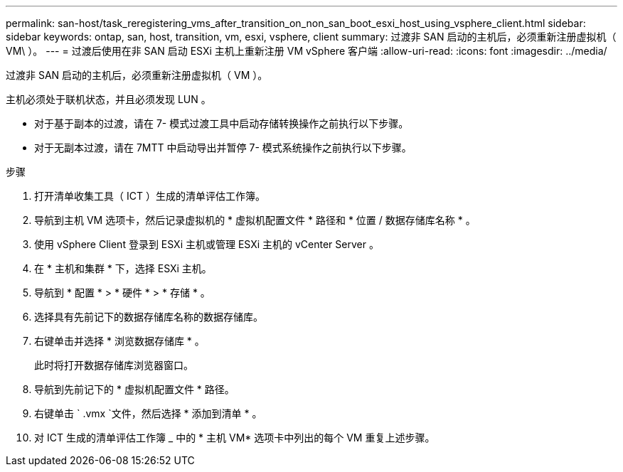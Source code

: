 ---
permalink: san-host/task_reregistering_vms_after_transition_on_non_san_boot_esxi_host_using_vsphere_client.html 
sidebar: sidebar 
keywords: ontap, san, host, transition, vm, esxi, vsphere, client 
summary: 过渡非 SAN 启动的主机后，必须重新注册虚拟机（ VM\ ）。 
---
= 过渡后使用在非 SAN 启动 ESXi 主机上重新注册 VM vSphere 客户端
:allow-uri-read: 
:icons: font
:imagesdir: ../media/


[role="lead"]
过渡非 SAN 启动的主机后，必须重新注册虚拟机（ VM ）。

主机必须处于联机状态，并且必须发现 LUN 。

* 对于基于副本的过渡，请在 7- 模式过渡工具中启动存储转换操作之前执行以下步骤。
* 对于无副本过渡，请在 7MTT 中启动导出并暂停 7- 模式系统操作之前执行以下步骤。


.步骤
. 打开清单收集工具（ ICT ）生成的清单评估工作簿。
. 导航到主机 VM 选项卡，然后记录虚拟机的 * 虚拟机配置文件 * 路径和 * 位置 / 数据存储库名称 * 。
. 使用 vSphere Client 登录到 ESXi 主机或管理 ESXi 主机的 vCenter Server 。
. 在 * 主机和集群 * 下，选择 ESXi 主机。
. 导航到 * 配置 * > * 硬件 * > * 存储 * 。
. 选择具有先前记下的数据存储库名称的数据存储库。
. 右键单击并选择 * 浏览数据存储库 * 。
+
此时将打开数据存储库浏览器窗口。

. 导航到先前记下的 * 虚拟机配置文件 * 路径。
. 右键单击 ` .vmx `文件，然后选择 * 添加到清单 * 。
. 对 ICT 生成的清单评估工作簿 _ 中的 * 主机 VM* 选项卡中列出的每个 VM 重复上述步骤。

